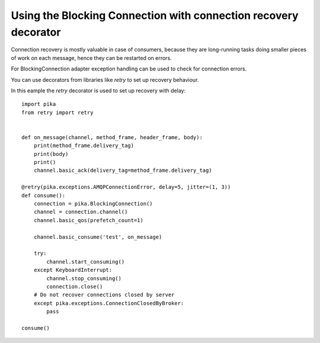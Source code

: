 Using the Blocking Connection with connection recovery decorator
================================================================

.. _example_blocking_basic_consume_recover_retry:

Connection recovery is mostly valuable in case of consumers, because they are
long-running tasks doing smaller pieces of work on each message, hence they
can be restarted on errors.

For BlockingConnection adapter exception handling can be used to check for
connection errors.

You can use decorators from libraries like `retry` to set up recovery behaviour.

In this eample the `retry` decorator is used to set up recovery with delay::

    import pika
    from retry import retry


    def on_message(channel, method_frame, header_frame, body):
        print(method_frame.delivery_tag)
        print(body)
        print()
        channel.basic_ack(delivery_tag=method_frame.delivery_tag)

    @retry(pika.exceptions.AMQPConnectionError, delay=5, jitter=(1, 3))
    def consume():
        connection = pika.BlockingConnection()
        channel = connection.channel()
        channel.basic_qos(prefetch_count=1)

        channel.basic_consume('test', on_message)

        try:
            channel.start_consuming()
        except KeyboardInterrupt:
            channel.stop_consuming()
            connection.close()
        # Do not recover connections closed by server
        except pika.exceptions.ConnectionClosedByBroker:
            pass

    consume()
